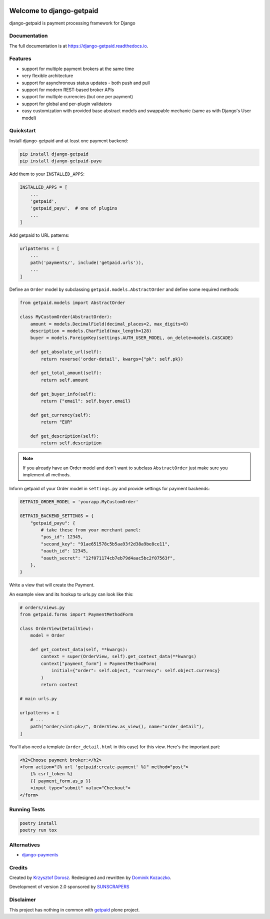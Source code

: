 .. image:: https://img.shields.io/pypi/v/django-getpaid.svg
    :target: https://pypi.org/project/django-getpaid/
    :alt: Latest PyPI version
.. image:: https://img.shields.io/travis/sunscrapers/django-getpaid.svg
    :target: https://travis-ci.org/sunscrapers/django-getpaid
.. image:: https://api.codacy.com/project/badge/Coverage/d25ba81e2e4740d6aac356f4ac90b16d
    :target: https://www.codacy.com/manual/dekoza/django-getpaid
.. image:: https://img.shields.io/pypi/wheel/django-getpaid.svg
    :target: https://pypi.org/project/django-getpaid/
.. image:: https://img.shields.io/pypi/l/django-getpaid.svg
    :target: https://pypi.org/project/django-getpaid/
.. image:: https://api.codacy.com/project/badge/Grade/d25ba81e2e4740d6aac356f4ac90b16d
    :target: https://www.codacy.com/manual/dekoza/django-getpaid

=============================
Welcome to django-getpaid
=============================


django-getpaid is payment processing framework for Django

Documentation
=============

The full documentation is at https://django-getpaid.readthedocs.io.

Features
========

* support for multiple payment brokers at the same time
* very flexible architecture
* support for asynchronous status updates - both push and pull
* support for modern REST-based broker APIs
* support for multiple currencies (but one per payment)
* support for global and per-plugin validators
* easy customization with provided base abstract models and swappable mechanic (same as with Django's User model)


Quickstart
==========

Install django-getpaid and at least one payment backend:

.. code-block:: console

    pip install django-getpaid
    pip install django-getpaid-payu

Add them to your ``INSTALLED_APPS``:

.. code-block:: python

    INSTALLED_APPS = [
        ...
        'getpaid',
        'getpaid_payu',  # one of plugins
        ...
    ]

Add getpaid to URL patterns:

.. code-block:: python

    urlpatterns = [
        ...
        path('payments/', include('getpaid.urls')),
        ...
    ]

Define an ``Order`` model by subclassing ``getpaid.models.AbstractOrder``
and define some required methods:

.. code-block:: python

    from getpaid.models import AbstractOrder

    class MyCustomOrder(AbstractOrder):
        amount = models.DecimalField(decimal_places=2, max_digits=8)
        description = models.CharField(max_length=128)
        buyer = models.ForeignKey(settings.AUTH_USER_MODEL, on_delete=models.CASCADE)

        def get_absolute_url(self):
            return reverse('order-detail', kwargs={"pk": self.pk})

        def get_total_amount(self):
            return self.amount

        def get_buyer_info(self):
            return {"email": self.buyer.email}

        def get_currency(self):
            return "EUR"

        def get_description(self):
            return self.description

.. note:: If you already have an Order model and don't want to subclass ``AbstractOrder``
    just make sure you implement all methods.

Inform getpaid of your Order model in ``settings.py`` and provide settings for payment backends:

.. code-block:: python

    GETPAID_ORDER_MODEL = 'yourapp.MyCustomOrder'

    GETPAID_BACKEND_SETTINGS = {
        "getpaid_payu": {
            # take these from your merchant panel:
            "pos_id": 12345,
            "second_key": "91ae651578c5b5aa93f2d38a9be8ce11",
            "oauth_id": 12345,
            "oauth_secret": "12f071174cb7eb79d4aac5bc2f07563f",
        },
    }

Write a view that will create the Payment.

An example view and its hookup to urls.py can look like this:

.. code-block:: python

    # orders/views.py
    from getpaid.forms import PaymentMethodForm

    class OrderView(DetailView):
        model = Order

        def get_context_data(self, **kwargs):
            context = super(OrderView, self).get_context_data(**kwargs)
            context["payment_form"] = PaymentMethodForm(
                initial={"order": self.object, "currency": self.object.currency}
            )
            return context

    # main urls.py

    urlpatterns = [
        # ...
        path("order/<int:pk>/", OrderView.as_view(), name="order_detail"),
    ]

You'll also need a template (``order_detail.html`` in this case) for this view.
Here's the important part:

.. code-block::

    <h2>Choose payment broker:</h2>
    <form action="{% url 'getpaid:create-payment' %}" method="post">
        {% csrf_token %}
        {{ payment_form.as_p }}
        <input type="submit" value="Checkout">
    </form>


Running Tests
=============

.. code-block:: console

    poetry install
    poetry run tox


Alternatives
============

* `django-payments <https://github.com/mirumee/django-payments>`_


Credits
=======

Created by `Krzysztof Dorosz <https://github.com/cypreess>`_.
Redesigned and rewritten by `Dominik Kozaczko <https://github.com/dekoza>`_.


Development of version 2.0 sponsored by `SUNSCRAPERS <https://sunscrapers.com/>`_



Disclaimer
==========

This project has nothing in common with `getpaid <http://code.google.com/p/getpaid/>`_ plone project.
